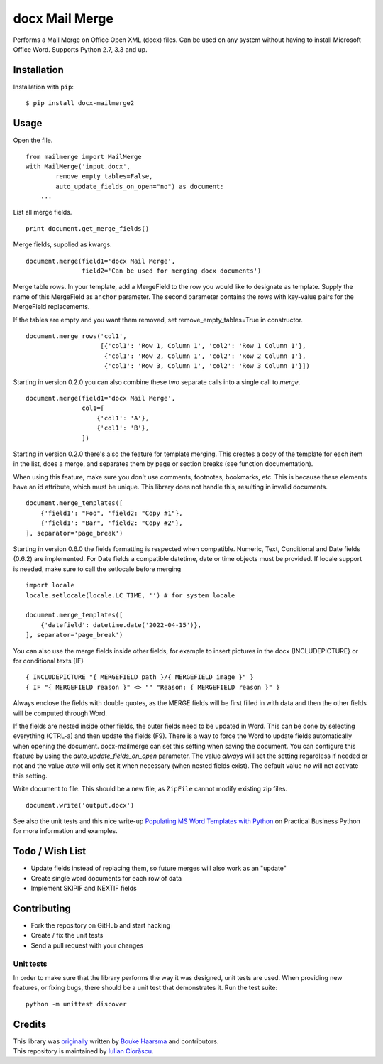 ===============
docx Mail Merge
===============

.. image:: https://badge.fury.io/py/docx-mailmerge2.png
    :alt: PyPI
    :target: https://pypi.python.org/pypi/docx-mailmerge2

Performs a Mail Merge on Office Open XML (docx) files. Can be used on any
system without having to install Microsoft Office Word. Supports Python 2.7,
3.3 and up.

Installation
============

Installation with ``pip``:
::

    $ pip install docx-mailmerge2


Usage
=====

Open the file.
::

    from mailmerge import MailMerge
    with MailMerge('input.docx',
            remove_empty_tables=False,
            auto_update_fields_on_open="no") as document:
        ...


List all merge fields.
::

    print document.get_merge_fields()


Merge fields, supplied as kwargs.
::

    document.merge(field1='docx Mail Merge',
                   field2='Can be used for merging docx documents')

Merge table rows. In your template, add a MergeField to the row you would like
to designate as template. Supply the name of this MergeField as ``anchor``
parameter. The second parameter contains the rows with key-value pairs for
the MergeField replacements.

If the tables are empty and you want them removed, set remove_empty_tables=True
in constructor.
::

    document.merge_rows('col1',
                        [{'col1': 'Row 1, Column 1', 'col2': 'Row 1 Column 1'},
                         {'col1': 'Row 2, Column 1', 'col2': 'Row 2 Column 1'},
                         {'col1': 'Row 3, Column 1', 'col2': 'Row 3 Column 1'}])


Starting in version 0.2.0 you can also combine these two separate calls into a
single call to `merge`.
::

    document.merge(field1='docx Mail Merge',
                   col1=[
                       {'col1': 'A'},
                       {'col1': 'B'},
                   ])


Starting in version 0.2.0 there's also the feature for template merging.
This creates a copy of the template for each item in the list, does a merge,
and separates them by page or section breaks (see function documentation).

When using this feature, make sure you don't use comments, footnotes, 
bookmarks, etc. This is because these elements have an id attribute, which
must be unique. This library does not handle this, resulting in invalid
documents.
::

    document.merge_templates([
        {'field1': "Foo", 'field2: "Copy #1"},
        {'field1': "Bar", 'field2: "Copy #2"},
    ], separator='page_break')


Starting in version 0.6.0 the fields formatting is respected when compatible.
Numeric, Text, Conditional and Date fields (0.6.2) are implemented.
For Date fields a compatible datetime, date or time objects must be provided.
If locale support is needed, make sure to call the setlocale before merging
::

    import locale
    locale.setlocale(locale.LC_TIME, '') # for system locale

    document.merge_templates([
        {'datefield': datetime.date('2022-04-15')},
    ], separator='page_break')

You can also use the merge fields inside other fields, for example to insert
pictures in the docx {INCLUDEPICTURE} or for conditional texts {IF}
::

    { INCLUDEPICTURE "{ MERGEFIELD path }/{ MERGEFIELD image }" }
    { IF "{ MERGEFIELD reason }" <> "" "Reason: { MERGEFIELD reason }" }

Always enclose the fields with double quotes, as the MERGE fields will be first
filled in with data and then the other fields will be computed through Word.

If the fields are nested inside other fields, the outer fields need to be
updated in Word. This can be done by selecting everything (CTRL-a) and then
update the fields (F9). There is a way to force the Word to update fields
automatically when opening the document. docx-mailmerge can set this
setting when saving the document. You can configure this feature by using
the *auto_update_fields_on_open* parameter. The value *always* will set the
setting regardless if needed or not and the value *auto* will only set it
when necessary (when nested fields exist). The default value *no* will not
activate this setting.


Write document to file. This should be a new file, as ``ZipFile`` cannot modify
existing zip files.
::

    document.write('output.docx')

See also the unit tests and this nice write-up `Populating MS Word Templates
with Python`_ on Practical Business Python for more information and examples.

Todo / Wish List
================

* Update fields instead of replacing them, so future merges will also work as an "update"
* Create single word documents for each row of data
* Implement SKIPIF and NEXTIF fields

Contributing
============

* Fork the repository on GitHub and start hacking
* Create / fix the unit tests
* Send a pull request with your changes

Unit tests
----------

In order to make sure that the library performs the way it was designed, unit
tests are used. When providing new features, or fixing bugs, there should be a
unit test that demonstrates it. Run the test suite::

    python -m unittest discover

Credits
=======

| This library was `originally`_ written by `Bouke Haarsma`_ and contributors.
| This repository is maintained by `Iulian Ciorăscu`_.

.. _Bouke Haarsma: https://twitter.com/BoukeHaarsma
.. _Populating MS Word Templates with Python: http://pbpython.com/python-word-template.html
.. _originally: https://github.com/Bouke/docx-mailmerge
.. _Iulian Ciorăscu: https://github.com/iulica/
